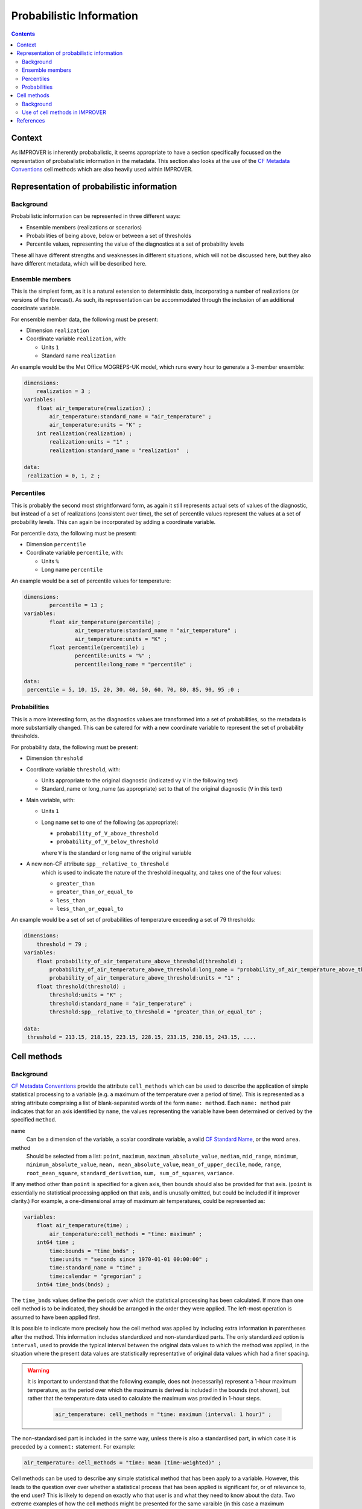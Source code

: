 .. _prob-section:

Probabilistic Information
=========================

.. contents:: Contents
    :depth: 3

Context
-------

As IMPROVER is inherently probabalistic,
it seems appropriate to have a section specifically focussed
on the represntation of probabalistic information in the metadata.
This section also looks at the use of the `CF Metadata Conventions`_ 
cell methods which are also heavily used within IMPROVER.


Representation of probabilistic information
-------------------------------------------

Background
**********

Probabilistic information can be represented in three different ways: 

* Ensemble members (realizations or scenarios) 
* Probabilities of being above, below or between a set of thresholds 
* Percentile values, representing the value of the diagnostics 
  at a set of probability levels 

These all have different strengths and weaknesses in different situations,
which will not be discussed here, but they also have different metadata, 
which will be described here. 

Ensemble members
****************

This is the simplest form, as it is a natural extension to deterministic data,
incorporating a number of realizations (or versions of the forecast). 
As such, its representation can be accommodated through the inclusion
of an additional coordinate variable. 

For ensemble member data, the following must be present:

* Dimension ``realization``
* Coordinate variable ``realization``, with:

  * Units ``1``
  * Standard name ``realization``

An example would be the Met Office MOGREPS-UK model,
which runs every hour to generate a 3-member ensemble:

.. code-block:: python

    dimensions:
        realization = 3 ;
    variables: 
        float air_temperature(realization) ;
            air_temperature:standard_name = "air_temperature" ;
            air_temperature:units = "K" ;
        int realization(realization) ;
            realization:units = "1" ;
            realization:standard_name = "realization"  ;

    data: 
     realization = 0, 1, 2 ;


Percentiles
***********

This is probably the second most strightforward form,
as again it still represents actual sets of values of the diagnostic,
but instead of a set of realizations (consistent over time),
the set of percentile values represent the values at a set of probability levels.
This can again be incorporated by adding a coordinate variable.  

For percentile data, the following must be present:

* Dimension ``percentile``
* Coordinate variable ``percentile``, with:

  * Units ``%``
  * Long name ``percentile``


An example would be a set of percentile values for temperature:

.. code-block:: python

    dimensions:
	    percentile = 13 ;
    variables:
	    float air_temperature(percentile) ;
		    air_temperature:standard_name = "air_temperature" ;
		    air_temperature:units = "K" ;
	    float percentile(percentile) ;
		    percentile:units = "%" ;
		    percentile:long_name = "percentile" ;

    data:
     percentile = 5, 10, 15, 20, 30, 40, 50, 60, 70, 80, 85, 90, 95 ;0 ;


Probabilities
*************

This is a more interesting form,
as the diagnostics values are transformed into a set of probabilities,
so the metadata is more substantially changed.
This can be catered for with a new coordinate variable to represent
the set of probability thresholds.

For probability data, the following must be present:

* Dimension ``threshold``
* Coordinate variable ``threshold``, with:

  * Units appropriate to the original diagnostic
    (indicated vy ``V`` in the following text) 
  * Standard_name or long_name (as appropriate) set to that of 
    the original diagnostic (``V`` in this text) 

* Main variable, with:

  * Units ``1``
  * Long name set to one of the following (as appropriate): 

    * ``probability_of_V_above_threshold``
    * ``probability_of_V_below_threshold``

    where ``V`` is the standard or long name of the original variable

* A new non-CF attribute ``spp__relative_to_threshold`` 
    which is used to indicate the nature of the threshold inequality,
    and takes one of the four values:

    * ``greater_than`` 
    * ``greater_than_or_equal_to``
    * ``less_than`` 
    * ``less_than_or_equal_to``

An example would be a set of set of probabilities of temperature
exceeding a set of 79 thresholds:

.. code-block:: python

    dimensions:
        threshold = 79 ; 
    variables:
        float probability_of_air_temperature_above_threshold(threshold) ;
            probability_of_air_temperature_above_threshold:long_name = "probability_of_air_temperature_above_threshold" ;
            probability_of_air_temperature_above_threshold:units = "1" ;
        float threshold(threshold) ;
            threshold:units = "K" ;
            threshold:standard_name = "air_temperature" ;
            threshold:spp__relative_to_threshold = "greater_than_or_equal_to" ;

    data:
     threshold = 213.15, 218.15, 223.15, 228.15, 233.15, 238.15, 243.15, ....


Cell methods
------------

Background
**********

`CF Metadata Conventions`_ provide the attribute ``cell_methods``
which can be used to describe the application of simple statistical
processing to a variable
(e.g. a maximum of the temperature over a period of time).
This is represented as a string attribute comprising
a list of blank-separated words of the form ``name: method``. 
Each ``name: method`` pair indicates that for an axis identified by ``name``,
the values representing the variable have been determined
or derived by the specified ``method``.

name
    Can be a dimension of the variable, a scalar coordinate variable,
    a valid `CF Standard Name`_, or the word ``area``. 

method
    Should be selected from a list:
    ``point``,
    ``maximum``,
    ``maximum_absolute_value``,
    ``median``,
    ``mid_range``,
    ``minimum``,
    ``minimum_absolute_value``,
    ``mean, mean_absolute_value``,
    ``mean_of_upper_decile``,
    ``mode``,
    ``range``,
    ``root_mean_square``,
    ``standard_derivation``,
    ``sum, sum_of_squares``,
    ``variance``.

If any method other than ``point`` is specified for a given axis,
then bounds should also be provided for that axis.
(``point`` is essentially no statistical processing applied on that axis,
and is unusally omitted, but could be included if it improver clarity.)
For example, a one-dimensional array of maximum air temperatures,
could be represented as:

.. code-block:: python

    variables: 
        float air_temperature(time) ;
            air_temperature:cell_methods = "time: maximum" ;
        int64 time ;
            time:bounds = "time_bnds" ;
            time:units = "seconds since 1970-01-01 00:00:00" ;
            time:standard_name = "time" ;
            time:calendar = "gregorian" ;
	int64 time_bnds(bnds) ;

The ``time_bnds`` values define the periods over which 
the statistical processing has been calculated. 
If more than one cell method is to be indicated,
they should be arranged in the order they were applied.
The left-most operation is assumed to have been applied first. 

It is possible to indicate more precisely how the cell method was applied
by including extra information in parentheses after the method.
This information includes standardized and non-standardized parts.
The only standardized option is ``interval``,
used to provide the typical interval between the original data values
to which the method was applied,
in the situation where the present data values are statistically representative 
of original data values which had a finer spacing.

.. warning::

    It is important to understand that the following example, 
    does not (necessarily) represent a 1-hour maximum temperature,
    as the period over which the maximum is derived is included in the bounds
    (not shown), but rather that the temperature data used to calculate
    the maximum was provided in 1-hour steps.

        .. code-block:: python

            air_temperature: cell_methods = "time: maximum (interval: 1 hour)" ;

The non-standardised part is included in the same way,
unless there is also a standardised part,
in which case it is preceded by a ``comment:`` statement.
For example:

.. code-block:: python
        
    air_temperature: cell_methods = "time: mean (time-weighted)" ;
 
Cell methods can be used to describe any simple statistical method
that has been apply to a variable.
However, this leads to the question over over whether a statistical process
that has been applied is significant for, or of relevance to, the end user?
This is likely to depend on exactly who that user is
and what they need to know about the data.
Two extreme examples of how the cell methods might be presented
for the same varaible (in this case a maximum temperature in a period)
are shown below:

1. Simple version, just describing the information required to correctly
   interpret the variable; note that without the ``cell_methods``,
   this would be a different variable, an instantaneous temperature:

.. code-block:: python

    air_temperature:cell_methods = "time: maximum"

2. Complex version, including a whole chain of processes that have been applied
   to the variable:

.. code-block:: python

    air_temperature:cell_methods = "time: maximum realization: mean area: mean (neighbourhood: square topographic) forecast_reference_time: mean (time-weighted) area: mean (recursive-filter) model: mean (model-weighted)" ;

The issue with the complex version is that only the ``time: maximum`` 
is required by any user to correctly interpret and use the variable.
The other processing steps tell you more about how it was generated
and are really acting as a substitute for provenance metadata.
This can obscure the essential statistical information,
making it harder to understand what the varaible actually represents.

Use of cell methods in IMPROVER
*******************************

IMPROVER should only use cell methods to represent the **what** metadata
of the variable,
i.e. information that is required to correctly interpret the variable.
See the section on :ref:`principles-CF-conformance-label` 
in :ref:`principles-label`.

The use of the ``interval`` within the extra information in cell methods
is unhelpful and potentially confusing within IMPROVER
and should be omitted.

There are two main ways in which cell methods is used
within IMPROVER at present:

1. Maximum, minimum and sum methods applied to time for percentile values,
   using a cell methods statement of the form below:

.. code-block:: python

	float air_temperature(percentile) ;
		air_temperature:standard_name = "air_temperature" ;
		air_temperature:units = "K" ;
        air_temperature:cell_methods = "time: maximum" ;

2. Maximum, minimum and sum methods applied to time for probability values,
   using a cell methods statement of the form below;
   note that for the probablitie valuee, there is a non-standard comment
   to highlight that the statistical processing is over the base variable
   rather than the probability.

.. code-block:: python

    float probability_of_air_temperature_above_threshold(threshold) ;
        probability_of_air_temperature_above_threshold:long_name = "probability_of_air_temperature_above_threshold" ;
        probability_of_air_temperature_above_threshold:units = "1" ;
        probability_of_air_temperature_above_threshold:cell_methods = "time: maximum (comment: of air_temperature)" ;




References
----------

`CF Metadata Conventions`_

`CF Standard Name`_


.. -----------------------------------------------------------------------------------
.. Links
.. _`CF Metadata Conventions`:
    http://cfconventions.org/

.. _`CF Standard Name`:
    http://cfconventions.org/Data/cf-standard-names/current/build/cf-standard-name-table.html